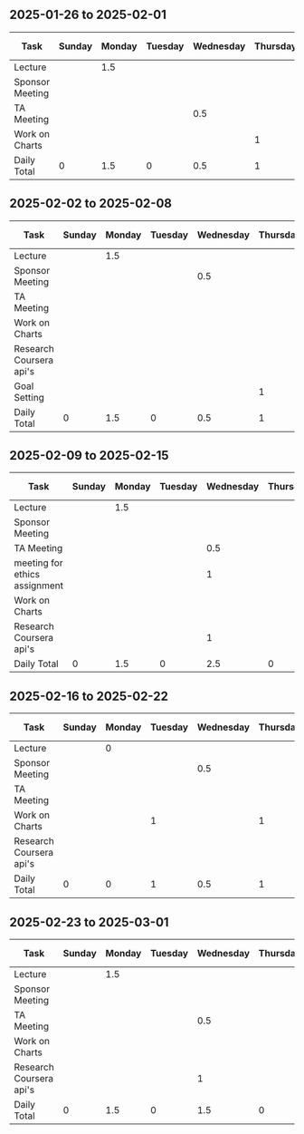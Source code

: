 #+author: Sean Shi

** 2025-01-26 to 2025-02-01
| Task            | Sunday | Monday | Tuesday | Wednesday | Thursday | Friday | Saturday | Week Total |
|-----------------+--------+--------+---------+-----------+----------+--------+----------+------------|
| Lecture         |        |    1.5 |         |           |          |        |          |        1.5 |
| Sponsor Meeting |        |        |         |           |          |        |          |          0 |
| TA Meeting      |        |        |         |       0.5 |          |        |          |        0.5 |
| Work on Charts  |        |        |         |           |        1 |        |          |          1 |
| Daily Total     |      0 |    1.5 |       0 |       0.5 |        1 |      0 |        0 |         3. |
#+TBLFM: @>$<<..@>$>>=vsum(@<<..@>>)::$>=vsum($<<..$>>)

** 2025-02-02 to 2025-02-08
| Task                    | Sunday | Monday | Tuesday | Wednesday | Thursday | Friday | Saturday | Week Total |
|-------------------------+--------+--------+---------+-----------+----------+--------+----------+------------|
| Lecture                 |        |    1.5 |         |           |          |        |          |        1.5 |
| Sponsor Meeting         |        |        |         |       0.5 |          |        |          |        0.5 |
| TA Meeting              |        |        |         |           |          |        |          |          0 |
| Work on Charts          |        |        |         |           |          |        |          |          0 |
| Research Coursera api's |        |        |         |           |          |        |          |          0 |
| Goal Setting            |        |        |         |           |        1 |        |          |          1 |
| Daily Total             |      0 |    1.5 |       0 |       0.5 |        1 |      0 |        0 |         3. |
#+TBLFM: @>$<<..@>$>>=vsum(@<<..@>>)::$>=vsum($<<..$>>)
** 2025-02-09 to 2025-02-15
| Task                          | Sunday | Monday | Tuesday | Wednesday | Thursday | Friday | Saturday | Week Total |
|-------------------------------+--------+--------+---------+-----------+----------+--------+----------+------------|
| Lecture                       |        |    1.5 |         |           |          |        |          |        1.5 |
| Sponsor Meeting               |        |        |         |           |          |        |          |          0 |
| TA Meeting                    |        |        |         |       0.5 |          |        |          |        0.5 |
| meeting for ethics assignment |        |        |         |         1 |          |        |          |          1 |
| Work on Charts                |        |        |         |           |          |        |          |          0 |
| Research Coursera api's       |        |        |         |         1 |          |        |          |          1 |
| Daily Total                   |      0 |    1.5 |       0 |       2.5 |        0 |      0 |        0 |         4. |
#+TBLFM: @>$<<..@>$>>=vsum(@<<..@>>)::$>=vsum($<<..$>>)
** 2025-02-16 to 2025-02-22
| Task                    | Sunday | Monday | Tuesday | Wednesday | Thursday | Friday | Saturday | Week Total |
|-------------------------+--------+--------+---------+-----------+----------+--------+----------+------------|
| Lecture                 |        |      0 |         |           |          |        |          |          0 |
| Sponsor Meeting         |        |        |         |       0.5 |          |        |          |        0.5 |
| TA Meeting              |        |        |         |           |          |        |          |          0 |
| Work on Charts          |        |        |       1 |           |        1 |        |          |          2 |
| Research Coursera api's |        |        |         |           |          |        |          |          0 |
| Daily Total             |      0 |      0 |       1 |       0.5 |        1 |      0 |        0 |        2.5 |
#+TBLFM: @>$<<..@>$>>=vsum(@<<..@>>)::$>=vsum($<<..$>>)
** 2025-02-23 to 2025-03-01
| Task                    | Sunday | Monday | Tuesday | Wednesday | Thursday | Friday | Saturday | Week Total |
|-------------------------+--------+--------+---------+-----------+----------+--------+----------+------------|
| Lecture                 |        |    1.5 |         |           |          |        |          |        1.5 |
| Sponsor Meeting         |        |        |         |           |          |        |          |          0 |
| TA Meeting              |        |        |         |       0.5 |          |        |          |        0.5 |
| Work on Charts          |        |        |         |           |          |        |          |          0 |
| Research Coursera api's |        |        |         |         1 |          |        |          |          1 |
| Daily Total             |      0 |    1.5 |       0 |       1.5 |        0 |      0 |        0 |         3. |
#+TBLFM: @>$<<..@>$>>=vsum(@<<..@>>)::$>=vsum($<<..$>>)
